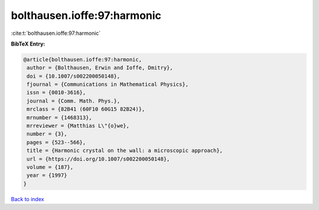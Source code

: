 bolthausen.ioffe:97:harmonic
============================

:cite:t:`bolthausen.ioffe:97:harmonic`

**BibTeX Entry:**

.. code-block:: bibtex

   @article{bolthausen.ioffe:97:harmonic,
    author = {Bolthausen, Erwin and Ioffe, Dmitry},
    doi = {10.1007/s002200050148},
    fjournal = {Communications in Mathematical Physics},
    issn = {0010-3616},
    journal = {Comm. Math. Phys.},
    mrclass = {82B41 (60F10 60G15 82B24)},
    mrnumber = {1468313},
    mrreviewer = {Matthias L\"{o}we},
    number = {3},
    pages = {523--566},
    title = {Harmonic crystal on the wall: a microscopic approach},
    url = {https://doi.org/10.1007/s002200050148},
    volume = {187},
    year = {1997}
   }

`Back to index <../By-Cite-Keys.rst>`_
